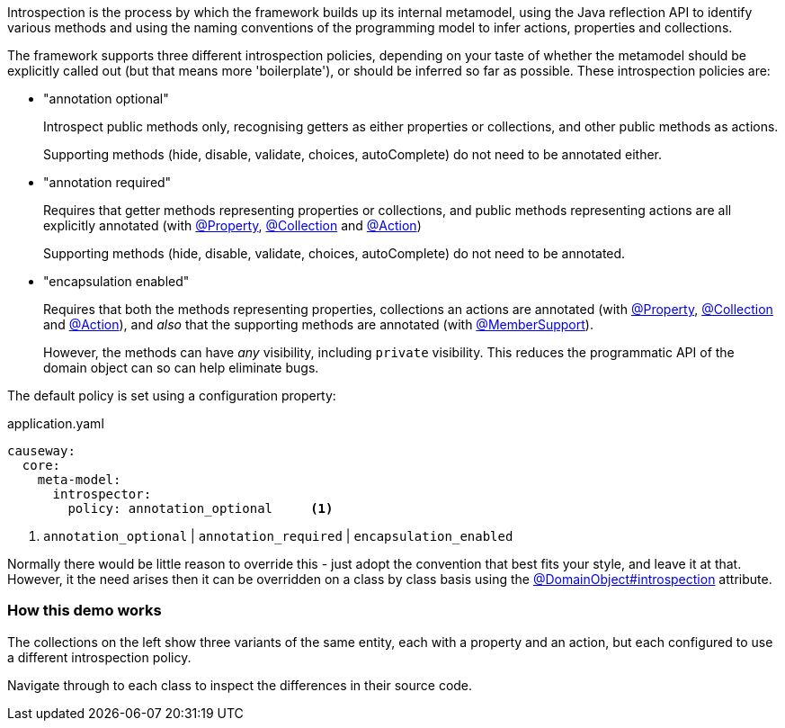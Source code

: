 :Notice: Licensed to the Apache Software Foundation (ASF) under one or more contributor license agreements. See the NOTICE file distributed with this work for additional information regarding copyright ownership. The ASF licenses this file to you under the Apache License, Version 2.0 (the "License"); you may not use this file except in compliance with the License. You may obtain a copy of the License at. http://www.apache.org/licenses/LICENSE-2.0 . Unless required by applicable law or agreed to in writing, software distributed under the License is distributed on an "AS IS" BASIS, WITHOUT WARRANTIES OR  CONDITIONS OF ANY KIND, either express or implied. See the License for the specific language governing permissions and limitations under the License.

Introspection is the process by which the framework builds up its internal metamodel, using the Java reflection API to identify various methods and using the naming conventions of the programming model to infer actions, properties and collections.

The framework supports three different introspection policies, depending on your taste of whether the metamodel should be explicitly called out (but that means more 'boilerplate'), or should be inferred so far as possible.
These introspection policies are:

* "annotation optional"
+
Introspect public methods only, recognising getters as either properties or collections, and other public methods as actions.
+
Supporting methods (hide, disable, validate, choices, autoComplete) do not need to be annotated either.

* "annotation required"
+
Requires that getter methods representing properties or collections, and public methods representing actions are all explicitly annotated (with link:https://causeway.apache.org/refguide/2.0.0-SNAPSHOT/applib/index/annotation/Property.html[@Property], link:https://causeway.apache.org/refguide/2.0.0-SNAPSHOT/applib/index/annotation/Collection.html[@Collection] and link:https://causeway.apache.org/refguide/2.0.0-SNAPSHOT/applib/index/annotation/Action.html[@Action])
+
Supporting methods (hide, disable, validate, choices, autoComplete) do not need to be annotated.

* "encapsulation enabled"
+
Requires that both the methods representing properties, collections an actions are annotated (with link:https://causeway.apache.org/refguide/2.0.0-SNAPSHOT/applib/index/annotation/Property.html[@Property], link:https://causeway.apache.org/refguide/2.0.0-SNAPSHOT/applib/index/annotation/Collection.html[@Collection] and link:https://causeway.apache.org/refguide/2.0.0-SNAPSHOT/applib/index/annotation/Action.html[@Action]), and _also_ that the supporting methods are annotated (with link:https://causeway.apache.org/refguide/2.0.0-SNAPSHOT/applib/index/annotation/MemberSupport.html[@MemberSupport]).
+
However, the methods can have _any_ visibility, including `private` visibility.
This reduces the programmatic API of the domain object can so can help eliminate bugs.

The default policy is set using a configuration property:

[source,yaml]
.application.yaml
----
causeway:
  core:
    meta-model:
      introspector:
        policy: annotation_optional     <.>
----
<.> `annotation_optional` | `annotation_required` | `encapsulation_enabled`

Normally there would be little reason to override this - just adopt the convention that best fits your style, and leave it at that.
However, it the need arises then it can be overridden on a class by class basis using the link:https://causeway.apache.org/refguide/2.0.0-SNAPSHOT/applib/index/annotation/DomainObject.html#introspection[@DomainObject#introspection] attribute.

=== How this demo works

The collections on the left show three variants of the same entity, each with a property and an action, but each configured to use a different introspection policy.

Navigate through to each class to inspect the differences in their source code.
